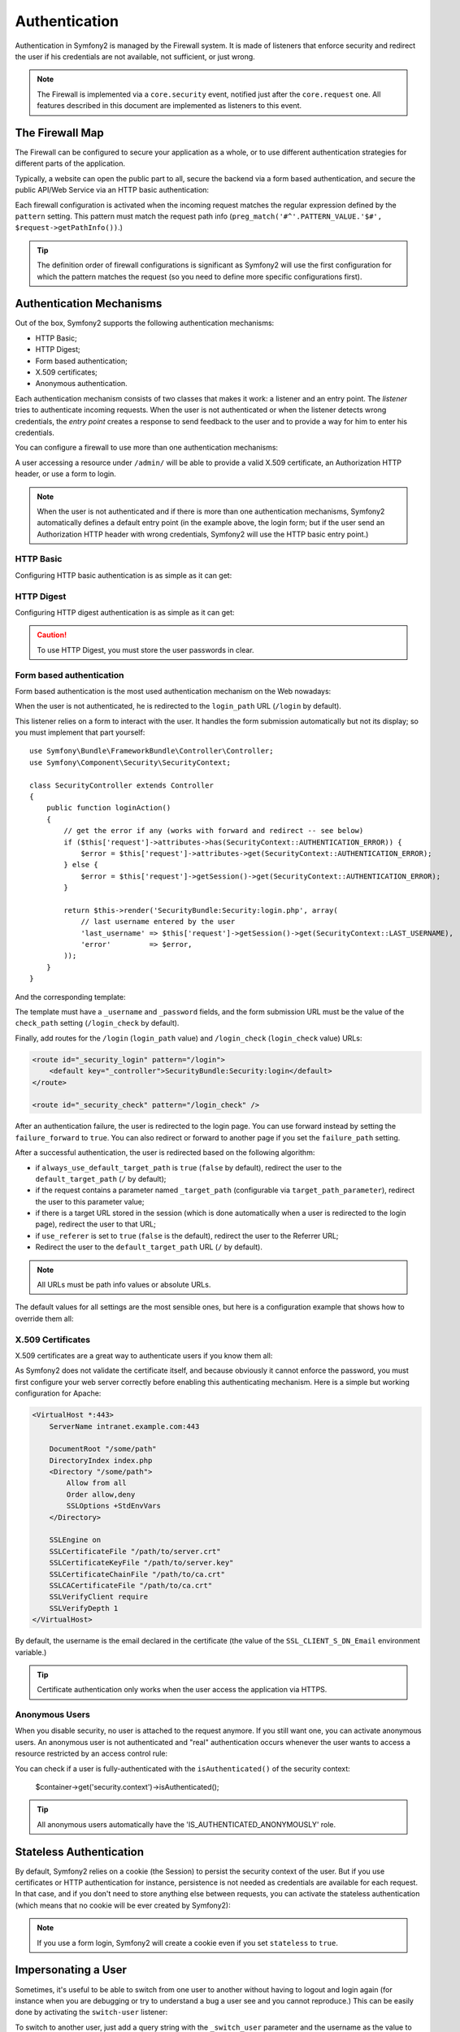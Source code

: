 Authentication
==============

Authentication in Symfony2 is managed by the Firewall system. It is made of
listeners that enforce security and redirect the user if his credentials are
not available, not sufficient, or just wrong.

.. note::

    The Firewall is implemented via a ``core.security`` event, notified just
    after the ``core.request`` one. All features described in this document
    are implemented as listeners to this event.

The Firewall Map
----------------

The Firewall can be configured to secure your application as a whole, or to
use different authentication strategies for different parts of the application.

Typically, a website can open the public part to all, secure the backend via a
form based authentication, and secure the public API/Web Service via an HTTP
basic authentication:

.. configuration-block::

    .. code-block:: yaml

        # app/config/security.yml
        security.config:
            firewalls:
                backend:
                    pattern:    /admin/.*
                    form-login: true
                    logout:     true
                api:
                    pattern:    /api/.*
                    http_basic: true
                    stateless:  true
                public:
                    pattern:    /.*
                    security:   false

    .. code-block:: xml

        <!-- app/config/security.xml -->
        <config>
            <firewall pattern="/admin/.*">
                <form-login />
                <logout />
            </firewall>
            <firewall pattern="/api/.*" stateless="true">
                <http-basic />
            </firewall>
            <firewall pattern="/.*" security="false" />
        </config>

    .. code-block:: php

        // app/config/security.php
        $container->loadFromExtension('security', 'config', array(
            'firewalls' => array(
                'backend' => array('pattern' => '/admin/.*', 'http_basic' => true, 'logout' => true),
                'api'     => array('pattern' => '/api/.*', 'http_basic' => true, 'stateless' => true),
                'public'  => array('pattern' => '/.*', 'security' => false),
            ),
        ));

Each firewall configuration is activated when the incoming request matches the
regular expression defined by the ``pattern`` setting. This pattern must match
the request path info (``preg_match('#^'.PATTERN_VALUE.'$#',
$request->getPathInfo())``.)

.. tip::

    The definition order of firewall configurations is significant as Symfony2
    will use the first configuration for which the pattern matches the request
    (so you need to define more specific configurations first).

Authentication Mechanisms
-------------------------

Out of the box, Symfony2 supports the following authentication mechanisms:

* HTTP Basic;
* HTTP Digest;
* Form based authentication;
* X.509 certificates;
* Anonymous authentication.

Each authentication mechanism consists of two classes that makes it work: a
listener and an entry point. The *listener* tries to authenticate incoming
requests. When the user is not authenticated or when the listener detects
wrong credentials, the *entry point* creates a response to send feedback to
the user and to provide a way for him to enter his credentials.

You can configure a firewall to use more than one authentication mechanisms:

.. configuration-block::

    .. code-block:: yaml

        # app/config/security.yml
        security.config:
            firewalls:
                backend:
                    pattern:    /admin/.*
                    x509:       true
                    http_basic: true
                    form_login: true
                    logout:     true

    .. code-block:: xml

        <!-- app/config/security.xml -->
        <config>
            <firewall pattern="/admin/.*">
                <x509 />
                <http-basic />
                <form-login />
                <logout />
            </firewall>
        </config>

    .. code-block:: php

        // app/config/security.php
        $container->loadFromExtension('security', 'config', array(
            'firewalls' => array(
                'backend' => array(
                    'pattern'    => '/admin/.*',
                    'x509'       => true,
                    'http_basic' => true,
                    'form_login' => true,
                    'logout'     => true,
                ),
            ),
        ));

A user accessing a resource under ``/admin/`` will be able to provide a valid
X.509 certificate, an Authorization HTTP header, or use a form to login.

.. note::

    When the user is not authenticated and if there is more than one
    authentication mechanisms, Symfony2 automatically defines a default entry
    point (in the example above, the login form; but if the user send an
    Authorization HTTP header with wrong credentials, Symfony2 will use the
    HTTP basic entry point.)

HTTP Basic
~~~~~~~~~~

Configuring HTTP basic authentication is as simple as it can get:

.. configuration-block::

    .. code-block:: yaml

        # app/config/security.yml
        security.config:
            firewalls:
                main:
                    http_basic: true

    .. code-block:: xml

        <!-- app/config/security.xml -->
        <config>
            <firewall>
                <http-basic />
            </firewall>
        </config>

    .. code-block:: php

        // app/config/security.php
        $container->loadFromExtension('security', 'config', array(
            'firewalls' => array(
                'main' => array('http_basic' => true),
            ),
        ));

HTTP Digest
~~~~~~~~~~~

Configuring HTTP digest authentication is as simple as it can get:

.. configuration-block::

    .. code-block:: yaml

        # app/config/security.yml
        security.config:
            firewalls:
                main:
                    http_digest: true

    .. code-block:: xml

        <!-- app/config/security.xml -->
        <config>
            <firewall>
                <http-digest />
            </firewall>
        </config>

    .. code-block:: php

        // app/config/security.php
        $container->loadFromExtension('security', 'config', array(
            'firewalls' => array(
                'main' => array('http_digest' => true),
            ),
        ));

.. caution::

    To use HTTP Digest, you must store the user passwords in clear.

Form based authentication
~~~~~~~~~~~~~~~~~~~~~~~~~

Form based authentication is the most used authentication mechanism on the Web
nowadays:

.. configuration-block::

    .. code-block:: yaml

        # app/config/security.yml
        security.config:
            firewalls:
                main:
                    form_login: true

    .. code-block:: xml

        <!-- app/config/security.xml -->
        <config>
            <firewall>
                <form-login />
            </firewall>
        </config>

    .. code-block:: php

        // app/config/security.php
        $container->loadFromExtension('security', 'config', array(
            'firewalls' => array(
                'main' => array('form_login' => true),
            ),
        ));

When the user is not authenticated, he is redirected to the ``login_path`` URL
(``/login`` by default).

This listener relies on a form to interact with the user. It handles the form
submission automatically but not its display; so you must implement that part
yourself::

    use Symfony\Bundle\FrameworkBundle\Controller\Controller;
    use Symfony\Component\Security\SecurityContext;

    class SecurityController extends Controller
    {
        public function loginAction()
        {
            // get the error if any (works with forward and redirect -- see below)
            if ($this['request']->attributes->has(SecurityContext::AUTHENTICATION_ERROR)) {
                $error = $this['request']->attributes->get(SecurityContext::AUTHENTICATION_ERROR);
            } else {
                $error = $this['request']->getSession()->get(SecurityContext::AUTHENTICATION_ERROR);
            }

            return $this->render('SecurityBundle:Security:login.php', array(
                // last username entered by the user
                'last_username' => $this['request']->getSession()->get(SecurityContext::LAST_USERNAME),
                'error'         => $error,
            ));
        }
    }

And the corresponding template:

.. configuration-block::

    .. code-block:: html+php

        <?php if ($error): ?>
            <div><?php echo $error ?></div>
        <?php endif; ?>

        <form action="<?php echo $view['router']->generate('_security_check') ?>" method="post">
            <label for="username">Username:</label>
            <input type="text" id="username" name="_username" value="<?php echo $last_username ?>" />

            <label for="password">Password:</label>
            <input type="password" id="password" name="_password" />

            <input type="submit" name="login" />
        </form>

    .. code-block:: jinja

        {% if error %}
            <div>{{ error }}</div>
        {% endif %}

        <form action="{% route "_security_check" %}" method="post">
            <label for="username">Username:</label>
            <input type="text" id="username" name="_username" value="{{ last_username }}" />

            <label for="password">Password:</label>
            <input type="password" id="password" name="_password" />

            <input type="submit" name="login" />
        </form>

The template must have a ``_username`` and ``_password`` fields, and the form
submission URL must be the value of the ``check_path`` setting
(``/login_check`` by default).

Finally, add routes for the ``/login`` (``login_path`` value) and
``/login_check`` (``login_check`` value) URLs:

.. code-block:: xml

    <route id="_security_login" pattern="/login">
        <default key="_controller">SecurityBundle:Security:login</default>
    </route>

    <route id="_security_check" pattern="/login_check" />

After an authentication failure, the user is redirected to the login page. You
can use forward instead by setting the ``failure_forward`` to ``true``. You
can also redirect or forward to another page if you set the ``failure_path``
setting.

After a successful authentication, the user is redirected based on the
following algorithm:

* if ``always_use_default_target_path`` is ``true`` (``false`` by default),
  redirect the user to the ``default_target_path`` (``/`` by default);

* if the request contains a parameter named ``_target_path`` (configurable via
  ``target_path_parameter``), redirect the user to this parameter value;

* if there is a target URL stored in the session (which is done automatically
  when a user is redirected to the login page), redirect the user to that URL;

* if ``use_referer`` is set to ``true`` (``false`` is the default), redirect
  the user to the Referrer URL;

* Redirect the user to the ``default_target_path`` URL (``/`` by default).

.. note::

    All URLs must be path info values or absolute URLs.

The default values for all settings are the most sensible ones, but here is a
configuration example that shows how to override them all:

.. configuration-block::

    .. code-block:: yaml

        # app/config/security.yml
        security.config:
            firewalls:
                main:
                    form_login:
                        check_path:                     /login_check
                        login_path:                     /login
                        failure_path:                   null
                        always_use_default_target_path: false
                        default_target_path:            /
                        target_path_parameter:          _target_path
                        use_referer:                    false

    .. code-block:: xml

        <!-- app/config/security.xml -->
        <config>
            <firewall>
                <form-login
                    check_path="/login_check"
                    login_path="/login"
                    failure_path="null"
                    always_use_default_target_path="false"
                    default_target_path="/"
                    target_path_parameter="_target_path"
                    use_referer="false"
                />
            </firewall>
        </config>

    .. code-block:: php

        // app/config/security.php
        $container->loadFromExtension('security', 'config', array(
            'firewalls' => array(
                'main' => array('form_login' => array(
                    'check_path'                     => '/login_check',
                    'login_path'                     => '/login',
                    'failure_path'                   => null,
                    'always_use_default_target_path' => false,
                    'default_target_path'            => '/',
                    'target_path_parameter'          => _target_path,
                    'use_referer'                    => false,
                )),
            ),
        ));

X.509 Certificates
~~~~~~~~~~~~~~~~~~

X.509 certificates are a great way to authenticate users if you know them all:

.. configuration-block::

    .. code-block:: yaml

        # app/config/security.yml
        security.config:
            firewalls:
                main:
                    x509: true

    .. code-block:: xml

        <!-- app/config/security.xml -->
        <config>
            <firewall>
                <x509 />
            </firewall>
        </config>

    .. code-block:: php

        // app/config/security.php
        $container->loadFromExtension('security', 'config', array(
            'firewalls' => array(
                'main' => array('x509' => true),
            ),
        ));

As Symfony2 does not validate the certificate itself, and because obviously it
cannot enforce the password, you must first configure your web server
correctly before enabling this authenticating mechanism. Here is a simple but
working configuration for Apache:

.. code-block:: xml

    <VirtualHost *:443>
        ServerName intranet.example.com:443

        DocumentRoot "/some/path"
        DirectoryIndex index.php
        <Directory "/some/path">
            Allow from all
            Order allow,deny
            SSLOptions +StdEnvVars
        </Directory>

        SSLEngine on
        SSLCertificateFile "/path/to/server.crt"
        SSLCertificateKeyFile "/path/to/server.key"
        SSLCertificateChainFile "/path/to/ca.crt"
        SSLCACertificateFile "/path/to/ca.crt"
        SSLVerifyClient require
        SSLVerifyDepth 1
    </VirtualHost>

By default, the username is the email declared in the certificate (the value
of the ``SSL_CLIENT_S_DN_Email`` environment variable.)

.. tip::

    Certificate authentication only works when the user access the application
    via HTTPS.

Anonymous Users
~~~~~~~~~~~~~~~

When you disable security, no user is attached to the request anymore. If you
still want one, you can activate anonymous users. An anonymous user is not
authenticated and "real" authentication occurs whenever the user wants to
access a resource restricted by an access control rule:

.. configuration-block::

    .. code-block:: yaml

        # app/config/security.yml
        security.config:
            firewalls:
                main:
                    anonymous: true

    .. code-block:: xml

        <!-- app/config/security.xml -->
        <config>
            <firewall>
                <anonymous />
            </firewall>
        </config>

    .. code-block:: php

        // app/config/security.php
        $container->loadFromExtension('security', 'config', array(
            'firewalls' => array(
                'main' => array('anonymous' => true),
            ),
        ));

You can check if a user is fully-authenticated with the ``isAuthenticated()``
of the security context:

    $container->get('security.context')->isAuthenticated();

.. tip::

    All anonymous users automatically have the 'IS_AUTHENTICATED_ANONYMOUSLY'
    role.

Stateless Authentication
------------------------

By default, Symfony2 relies on a cookie (the Session) to persist the security
context of the user. But if you use certificates or HTTP authentication for
instance, persistence is not needed as credentials are available for each
request. In that case, and if you don't need to store anything else between
requests, you can activate the stateless authentication (which means that no
cookie will be ever created by Symfony2):

.. configuration-block::

    .. code-block:: yaml

        # app/config/security.yml
        security.config:
            firewalls:
                main:
                    http_basic: true
                    stateless:  true

    .. code-block:: xml

        <!-- app/config/security.xml -->
        <config>
            <firewall stateless="true">
                <http-basic />
            </firewall>
        </config>

    .. code-block:: php

        // app/config/security.php
        $container->loadFromExtension('security', 'config', array(
            'firewalls' => array(
                'main' => array('http_basic' => true, 'stateless' => true),
            ),
        ));

.. note::

    If you use a form login, Symfony2 will create a cookie even if you set
    ``stateless`` to ``true``.

Impersonating a User
--------------------

Sometimes, it's useful to be able to switch from one user to another without
having to logout and login again (for instance when you are debugging or try
to understand a bug a user see and you cannot reproduce.) This can be easily
done by activating the ``switch-user`` listener:

.. configuration-block::

    .. code-block:: yaml

        # app/config/security.yml
        security.config:
            firewalls:
                main:
                    http_basic:  true
                    switch_user: true

    .. code-block:: xml

        <!-- app/config/security.xml -->
        <config>
            <firewall>
                <http-basic />
                <switch-user />
            </firewall>
        </config>

    .. code-block:: php

        // app/config/security.php
        $container->loadFromExtension('security', 'config', array(
            'firewalls' => array(
                'main'=> array('http_basic' => true, 'switch_user' => true),
            ),
        ));

To switch to another user, just add a query string with the ``_switch_user``
parameter and the username as the value to the current URL:

    http://example.com/somewhere?_switch_user=thomas

To switch back to the original user, use the special ``_exit`` username:

    http://example.com/somewhere?_switch_user=_exit

Of course, this feature needs to be made available to a small group of users.
By default, access is restricted to users having the 'ROLE_ALLOWED_TO_SWITCH'
role. Change the default role with the ``role`` setting and for extra
security, also change the parameter name via the ``parameter`` setting:

.. configuration-block::

    .. code-block:: yaml

        # app/config/security.yml
        security.config:
            firewalls:
                main:
                    http_basic:  true
                    switch_user: { role: ROLE_ADMIN, parameter: _want_to_be_this_user }

    .. code-block:: xml

        <!-- app/config/security.xml -->
        <config>
            <firewall>
                <http-basic />
                <switch-user role="ROLE_ADMIN" parameter="_want_to_be_this_user" />
            </firewall>
        </config>

    .. code-block:: php

        // app/config/security.php
        $container->loadFromExtension('security', 'config', array(
            'firewalls' => array(
                'main'=> array(
                    'http_basic'  => true,
                    'switch_user' => array('role' => 'ROLE_ADMIN', 'parameter' => '_want_to_be_this_user'),
                ),
            ),
        ));

Logout Users
------------

If you want to provide a way for your users to logout, activate the logout
listener:

.. configuration-block::

    .. code-block:: yaml

        # app/config/security.yml
        security.config:
            firewalls:
                main:
                    http_basic: true
                    logout:     true

    .. code-block:: xml

        <!-- app/config/security.xml -->
        <config>
            <firewall>
                <http-basic />
                <logout />
            </firewall>
        </config>

    .. code-block:: php

        // app/config/security.php
        $container->loadFromExtension('security', 'config', array(
            'firewalls' => array(
                'main'=> array('http_basic' => true, 'logout' => true),
            ),
        ));

By default, users are logged out when they access ``/logout`` path and they
are redirected to ``/``. This can be easily changed via the ``path`` and
``target`` settings:

.. configuration-block::

    .. code-block:: yaml

        # app/config/security.yml
        security.config:
            firewalls:
                main:
                    http_basic: true
                    logout:     { path: /signout, target: /signin }

    .. code-block:: xml

        <!-- app/config/security.xml -->
        <config>
            <firewall>
                <http-basic />
                <logout path="/signout" target="/signin" />
            </firewall>
        </config>

    .. code-block:: php

        // app/config/security.php
        $container->loadFromExtension('security', 'config', array(
            'firewalls' => array(
                'main'=> array(
                    'http_basic' => true,
                    'logout' => array('path' => '/signout', 'target' => '/signin')),
            ),
        ));

Authentication and User Providers
---------------------------------

By default, a firewall uses the first declared user provider for
authentication. But if you want to use different user providers for different
parts of your website, you can explicitly change the user provider for a
firewall, or just for an authentication mechanism:

.. configuration-block::

    .. code-block:: yaml

        # app/config/security.yml
        security.config:
            providers:
                default:
                    password_encoder: sha1
                    entity: { class: SecurityBundle:User, property: username }
                certificate:
                    users:
                        fabien@example.com: { roles: ROLE_USER }

            firewalls:
                backend:
                    pattern:    /admin/.*
                    x509:       { provider: certificate }
                    form-login: { provider: default }
                    logout:     true
                api:
                    provider:   default
                    pattern:    /api/.*
                    http_basic: true
                    stateless:  true

    .. code-block:: xml

        <!-- app/config/security.xml -->
        <config>
            <provider name="default">
                <password-encoder>sha1</password-encoder>
                <entity class="SecurityBundle:User" property="username" />
            </provider>

            <provider name="certificate">
                <user name="fabien@example.com" roles="ROLE_USER" />
            </provider>

            <firewall pattern="/admin/.*">
                <x509 provider="certificate" />
                <form-login provider="default" />
                <logout />
            </firewall>
            <firewall pattern="/api/.*" stateless="true" provider="default">
                <http-basic />
            </firewall>
        </config>

    .. code-block:: php

        // app/config/security.php
        $container->loadFromExtension('security', 'config', array(
            'providers' => array(
                'default' => array(
                    'password_encoder' => 'sha1',
                    'entity' => array('class' => 'SecurityBundle:User', 'property' => 'username'),
                ),
                'certificate' => array('users' => array(
                    'fabien@example.com' => array('roles' => 'ROLE_USER'),
                ),
            ),

            'firewalls' => array(
                'backend' => array(
                    'pattern' => '/admin/.*',
                    'x509' => array('provider' => 'certificate'),
                    'form-login' => array('provider' => 'default')
                    'logout' => true,
                ),
                'api' => array(
                    'provider' => 'default',
                    'pattern' => '/api/.*',
                    'http_basic' => true,
                    'stateless' => true,
                ),
            ),
        ));

In the above example, ``/admin/.*`` URLs accept users from the ``certificate``
user provider when using X.509 authenticating, and the ``default`` provider
when the user signs in with a form. The ``/api/.*`` URLs use the ``default``
provider for all authentication mechanisms.

.. note::

    The listeners do not use the user providers directly, but authenticating
    providers. They do the actual authentication, like checking the password,
    and they can use a user provider for that (this is not the case for the
    anonymous authentication provider for instance).
